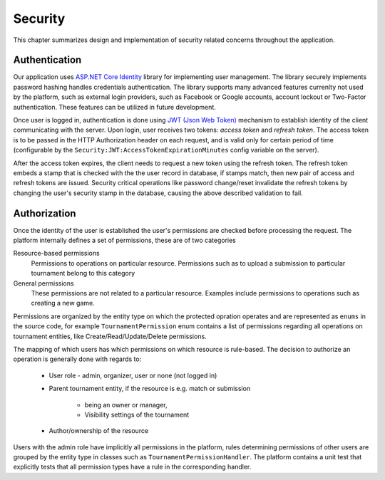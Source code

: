 .. _security:

##########
 Security
##########

This chapter summarizes design and implementation of security related concerns throughout the application.


**************
Authentication
**************

Our application uses `ASP.NET Core Identity
<https://docs.microsoft.com/en-us/aspnet/core/security/authentication/identity>`_ library for
implementing user management. The library securely implements password hashing handles credentials
authentication. The library supports many advanced features currenlty not used by the platform, such
as external login providers, such as Facebook or Google accounts, account lockout or Two-Factor
authentication. These features can be utilized in future development.

Once user is logged in, authentication is done using `JWT (Json Web Token) <https://jwt.io>`_
mechanism to establish identity of the client communicating with the server. Upon login, user
receives two tokens: *access token* and *refresh token*. The access token is to be passed in the
HTTP Authorization header on each request, and is valid only for certain period of time
(configurable by the ``Security:JWT:AccessTokenExpirationMinutes`` config variable on the server).

After the access token expires, the client needs to request a new token using the refresh
token. The refresh token embeds a stamp that is checked with the the user record in database, if
stamps match, then new pair of access and refresh tokens are issued. Security critical operations
like password change/reset invalidate the refresh tokens by changing the user's security stamp in
the database, causing the above described validation to fail.


*************
Authorization
*************

Once the identity of the user is established the user's permissions are checked before processing
the request. The platform internally defines a set of permissions, these are of two categories

Resource-based permissions
  Permissions to operations on particular resource. Permissions such as to upload a submission to
  particular tournament belong to this category

General permissions
  These permissions are not related to a particular resource. Examples include permissions to
  operations such as creating a new game.

Permissions are organized by the entity type on which the protected opration operates and
are represented as ``enums`` in the source code, for example ``TournamentPermission`` enum contains a
list of permissions regarding all operations on tournament entities, like Create/Read/Update/Delete
permissions.

The mapping of which users has which permissions on which resource is rule-based. The decision to
authorize an operation is generally done with regards to:

    - User role - admin, organizer, user or none (not logged in)
    - Parent tournament entity, if the resource is e.g. match or submission

        - being an owner or manager,
        - Visibility settings of the tournament

    - Author/ownership of the resource

Users with the admin role have implicitly all permissions in the platform, rules determining
permissions of other users are grouped by the entity type in classes such as
``TournamentPermissionHandler``. The platform contains a unit test that explicitly tests that all
permission types have a rule in the corresponding handler.
